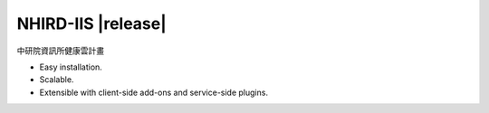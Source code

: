 NHIRD-IIS |release|
======================

中研院資訊所健康雲計畫

* Easy installation.
* Scalable.
* Extensible with client-side add-ons and service-side plugins.

